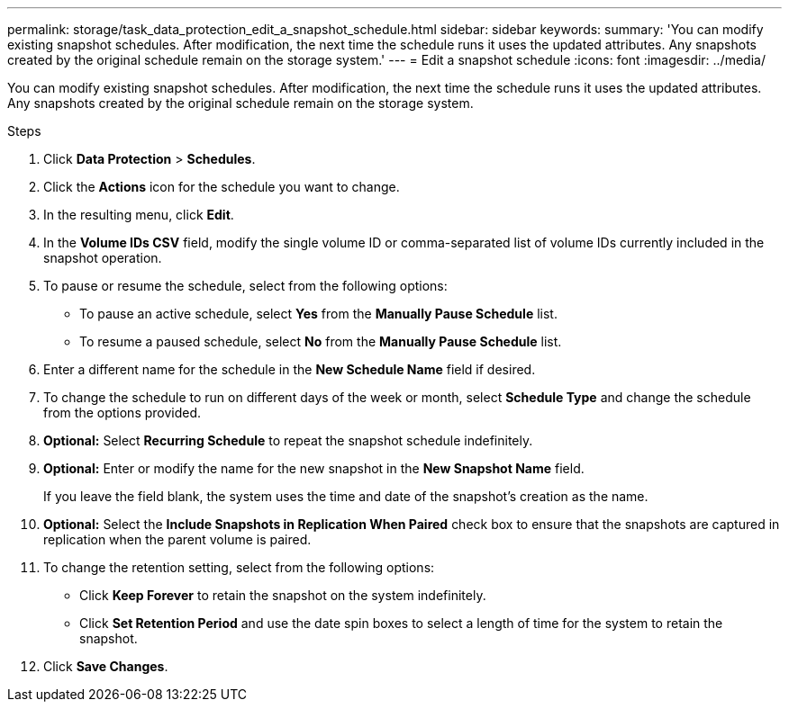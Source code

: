 ---
permalink: storage/task_data_protection_edit_a_snapshot_schedule.html
sidebar: sidebar
keywords:
summary: 'You can modify existing snapshot schedules. After modification, the next time the schedule runs it uses the updated attributes. Any snapshots created by the original schedule remain on the storage system.'
---
= Edit a snapshot schedule
:icons: font
:imagesdir: ../media/

[.lead]
You can modify existing snapshot schedules. After modification, the next time the schedule runs it uses the updated attributes. Any snapshots created by the original schedule remain on the storage system.

.Steps
. Click *Data Protection* > *Schedules*.
. Click the *Actions* icon for the schedule you want to change.
. In the resulting menu, click *Edit*.
. In the *Volume IDs CSV* field, modify the single volume ID or comma-separated list of volume IDs currently included in the snapshot operation.
. To pause or resume the schedule, select from the following options:
 ** To pause an active schedule, select *Yes* from the *Manually Pause Schedule* list.
 ** To resume a paused schedule, select *No* from the *Manually Pause Schedule* list.
. Enter a different name for the schedule in the *New Schedule Name* field if desired.
. To change the schedule to run on different days of the week or month, select *Schedule Type* and change the schedule from the options provided.
. *Optional:* Select *Recurring Schedule* to repeat the snapshot schedule indefinitely.
. *Optional:* Enter or modify the name for the new snapshot in the *New Snapshot Name* field.
+
If you leave the field blank, the system uses the time and date of the snapshot's creation as the name.

. *Optional:* Select the *Include Snapshots in Replication When Paired* check box to ensure that the snapshots are captured in replication when the parent volume is paired.
. To change the retention setting, select from the following options:
 ** Click *Keep Forever* to retain the snapshot on the system indefinitely.
 ** Click *Set Retention Period* and use the date spin boxes to select a length of time for the system to retain the snapshot.
. Click *Save Changes*.
